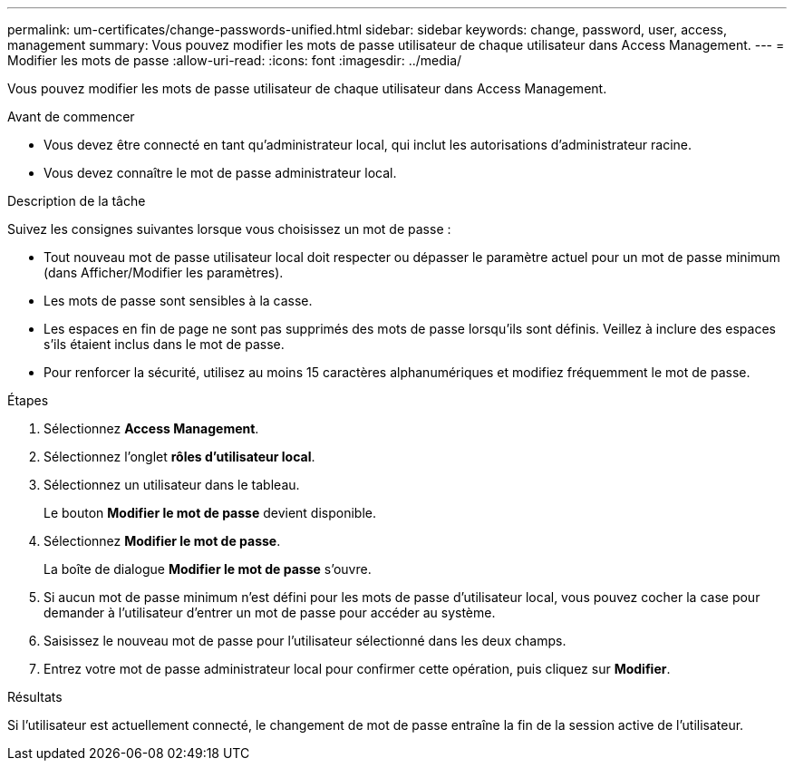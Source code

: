 ---
permalink: um-certificates/change-passwords-unified.html 
sidebar: sidebar 
keywords: change, password, user, access, management 
summary: Vous pouvez modifier les mots de passe utilisateur de chaque utilisateur dans Access Management. 
---
= Modifier les mots de passe
:allow-uri-read: 
:icons: font
:imagesdir: ../media/


[role="lead"]
Vous pouvez modifier les mots de passe utilisateur de chaque utilisateur dans Access Management.

.Avant de commencer
* Vous devez être connecté en tant qu'administrateur local, qui inclut les autorisations d'administrateur racine.
* Vous devez connaître le mot de passe administrateur local.


.Description de la tâche
Suivez les consignes suivantes lorsque vous choisissez un mot de passe :

* Tout nouveau mot de passe utilisateur local doit respecter ou dépasser le paramètre actuel pour un mot de passe minimum (dans Afficher/Modifier les paramètres).
* Les mots de passe sont sensibles à la casse.
* Les espaces en fin de page ne sont pas supprimés des mots de passe lorsqu'ils sont définis. Veillez à inclure des espaces s'ils étaient inclus dans le mot de passe.
* Pour renforcer la sécurité, utilisez au moins 15 caractères alphanumériques et modifiez fréquemment le mot de passe.


.Étapes
. Sélectionnez *Access Management*.
. Sélectionnez l'onglet *rôles d'utilisateur local*.
. Sélectionnez un utilisateur dans le tableau.
+
Le bouton *Modifier le mot de passe* devient disponible.

. Sélectionnez *Modifier le mot de passe*.
+
La boîte de dialogue *Modifier le mot de passe* s'ouvre.

. Si aucun mot de passe minimum n'est défini pour les mots de passe d'utilisateur local, vous pouvez cocher la case pour demander à l'utilisateur d'entrer un mot de passe pour accéder au système.
. Saisissez le nouveau mot de passe pour l'utilisateur sélectionné dans les deux champs.
. Entrez votre mot de passe administrateur local pour confirmer cette opération, puis cliquez sur *Modifier*.


.Résultats
Si l'utilisateur est actuellement connecté, le changement de mot de passe entraîne la fin de la session active de l'utilisateur.
